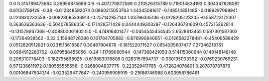 0	0
0.315789473684	3.36959874689
0.9	-0.407270872599
0.210526315789	0.719014834193
0.304347826087	0.81133789128
-0.38	-0.612348592074
0.0860215053763	1.44345081617
-0.148514851485	-0.0189297099941
0.220930232558	-0.00828095336913
-0.257142857143	1.03796335136
-0.0128205128205	-0.558723172307
0.363636363636	-0.504078586056
-0.171428571429	0.0444449303297
-0.126436781609	0.457315262814
-0.131578947368	-0.408800061905
0.0	-0.474816401477
-0.0454545454545	2.6528613455
0.587301587302	-0.17364938562
-0.32	3.15948726386
0.161764705882	-0.676990840651
-0.0126582278481	-0.45409588429
0.0512820512821	0.0231513616587
0.30487804878	-0.181522071527
0.0654205607477	7.27246218761
0.0964912280702	-0.879588455056
-0.24	1.11789080544
-0.147368421053	0.514115060644
0.148148148148	0.206310778403
-0.182795698925	-0.619883078808
0.0263157894737	-0.030135003392
-0.0769230769231	0.571236611972
0.180555555556	-0.0268004837775
-0.223529411765	-0.472824076601
0.287878787879	0.00106647634314
-0.0235294117647	-0.240956905919
-0.21686746988	0.603958786461
